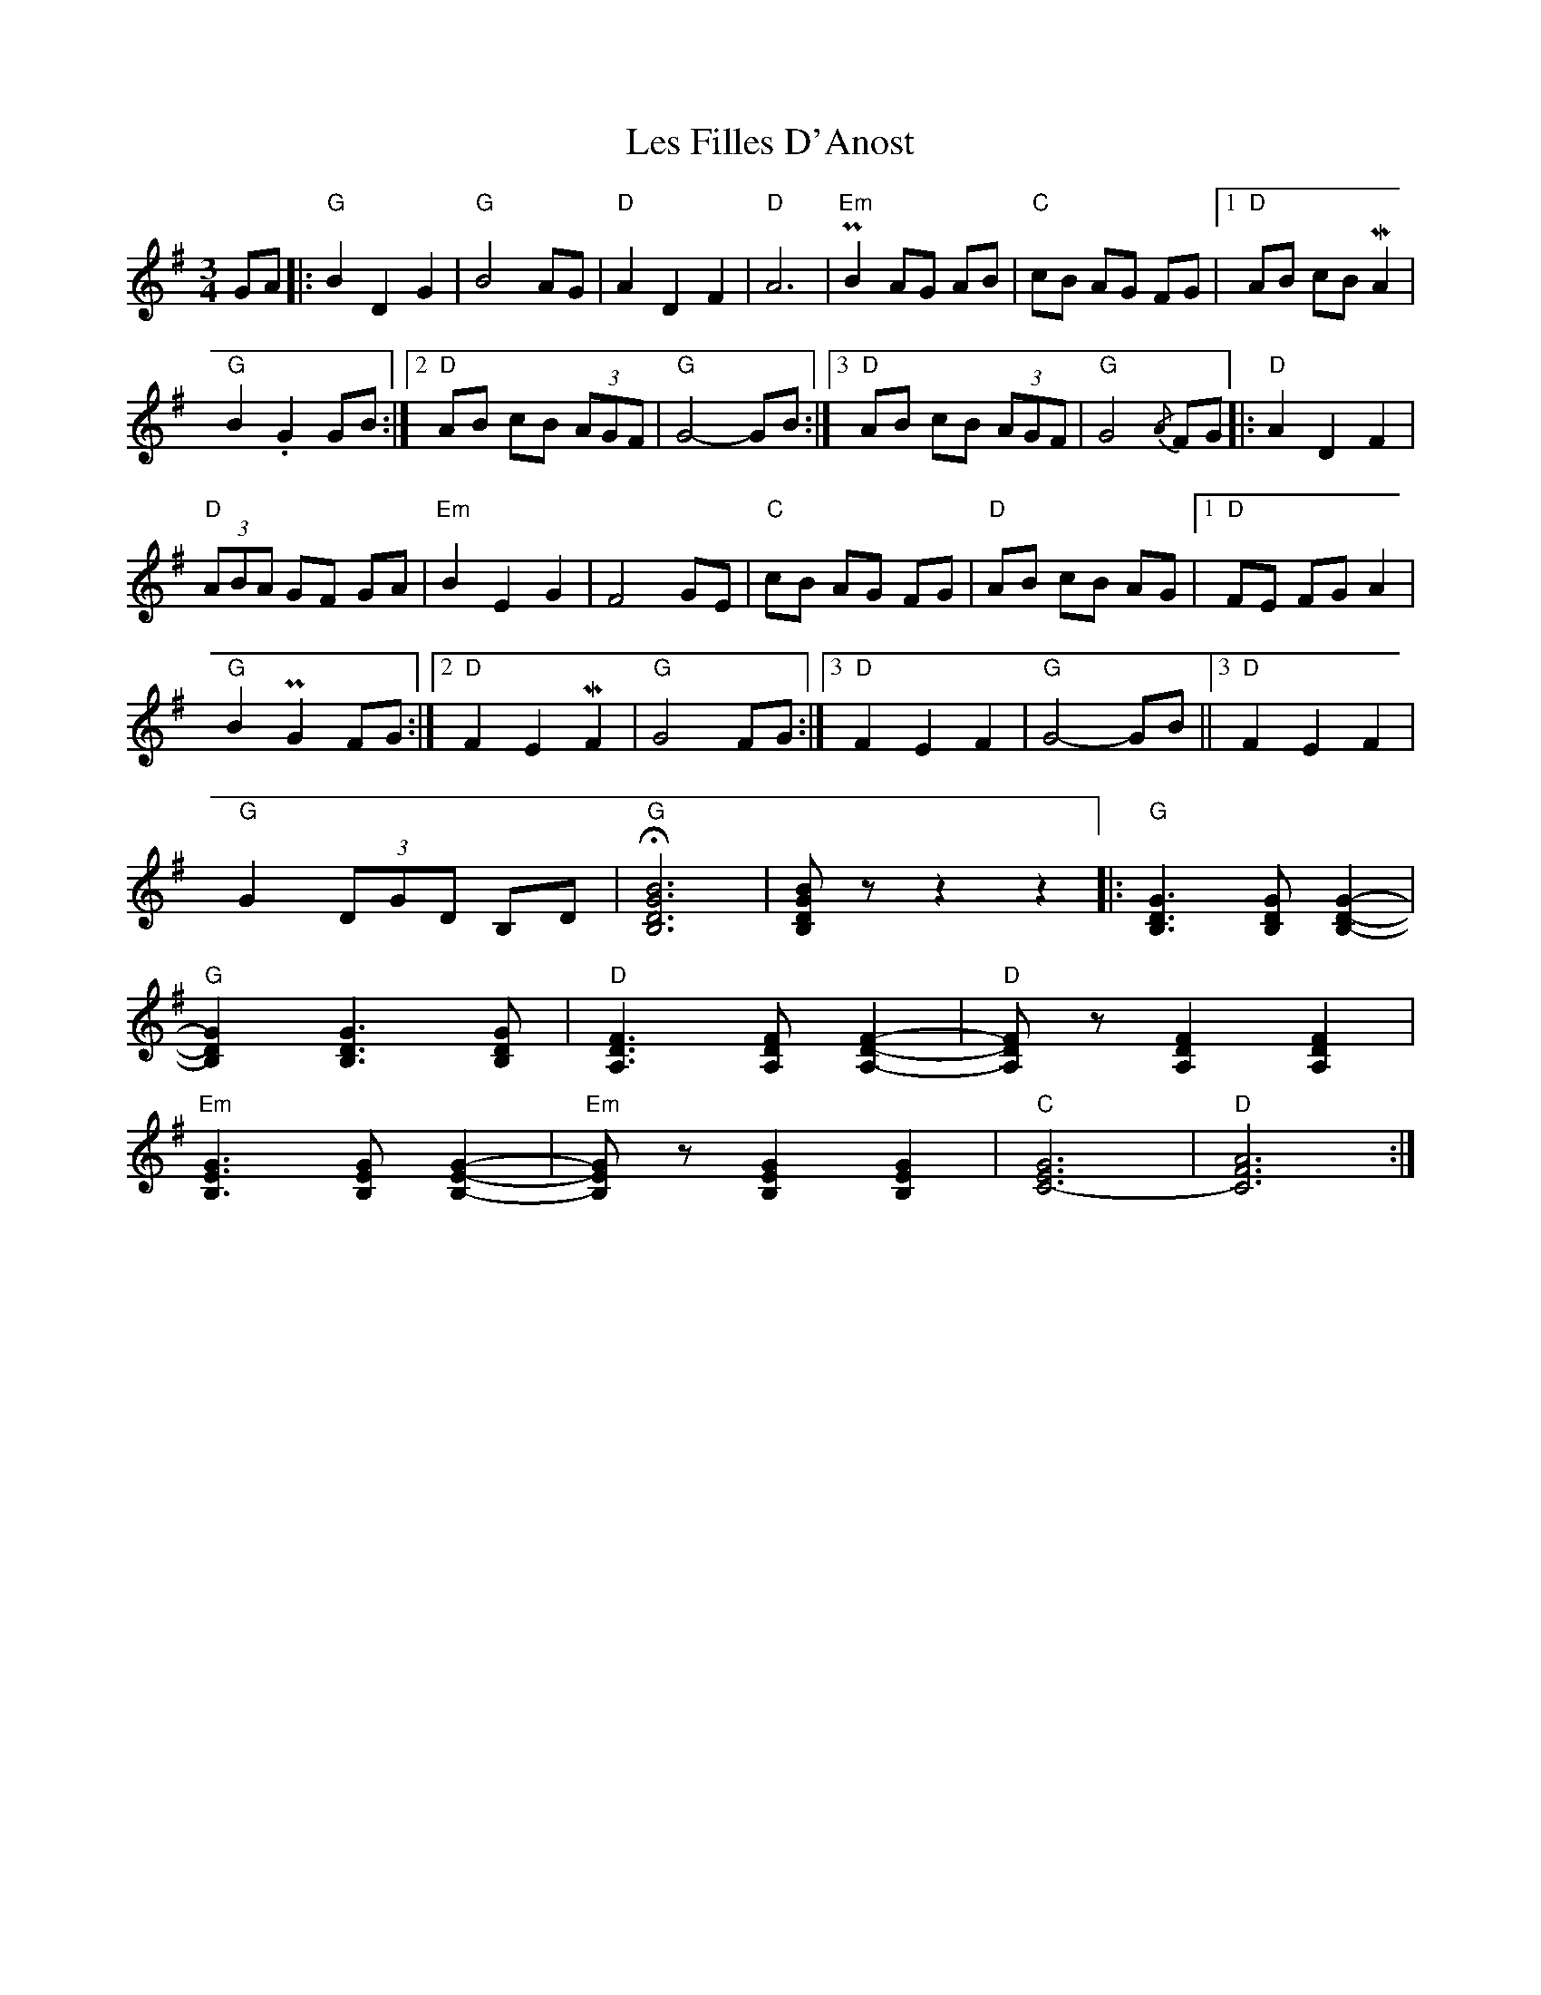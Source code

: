 X: 23414
T: Les Filles D'Anost
R: waltz
M: 3/4
K: Gmajor
GA|:"G" B2 D2 G2|"G" B4 AG|"D" A2 D2 F2|"D" A6|"Em" PB2 AG AB|"C" cB AG FG|1 "D" AB cB MA2|%8
"G" B2 .G2 GB:|2 $"D" AB cB (3AGF|"G" G4- GB:|3"D" AB cB (3AGF|"G" G4{/A} FG|:"D" A2 D2 F2|%14
"D" (3ABA GF GA|"Em" B2 E2 G2|$ F4 GE|"C" cB AG FG|"D" AB cB AG|1 "D" FE FG A2|%20
"G" B2 PG2 FG:|2 "D" F2 E2 MF2|"G" G4 FG:|3"D" F2 E2 F2|$"G" G4- GB||3"D" F2 E2 F2|%26
"G" G2 (3DGD B,D|"G" !fermata![B,DGB]6|[B,DGB] z z2 z2|:"G" [B,DG]3 [B,DG] [B,DG]2-|%30
"G" [B,DG]2 [B,DG]3 [B,DG]|"D" [A,DF]3 [A,DF] [A,DF]2-|"D" [A,DF] z [A,DF]2 [A,DF]2|$ %33
"Em" [B,EG]3 [B,EG] [B,EG]2-|"Em" [B,EG] z [B,EG]2 [B,EG]2|"C" [C-EG]6|"D" [CFA]6:|%37

